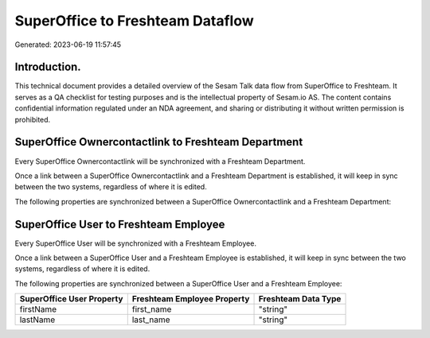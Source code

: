 =================================
SuperOffice to Freshteam Dataflow
=================================

Generated: 2023-06-19 11:57:45

Introduction.
------------

This technical document provides a detailed overview of the Sesam Talk data flow from SuperOffice to Freshteam. It serves as a QA checklist for testing purposes and is the intellectual property of Sesam.io AS. The content contains confidential information regulated under an NDA agreement, and sharing or distributing it without written permission is prohibited.

SuperOffice Ownercontactlink to Freshteam Department
----------------------------------------------------
Every SuperOffice Ownercontactlink will be synchronized with a Freshteam Department.

Once a link between a SuperOffice Ownercontactlink and a Freshteam Department is established, it will keep in sync between the two systems, regardless of where it is edited.

The following properties are synchronized between a SuperOffice Ownercontactlink and a Freshteam Department:

.. list-table::
   :header-rows: 1

   * - SuperOffice Ownercontactlink Property
     - Freshteam Department Property
     - Freshteam Data Type


SuperOffice User to Freshteam Employee
--------------------------------------
Every SuperOffice User will be synchronized with a Freshteam Employee.

Once a link between a SuperOffice User and a Freshteam Employee is established, it will keep in sync between the two systems, regardless of where it is edited.

The following properties are synchronized between a SuperOffice User and a Freshteam Employee:

.. list-table::
   :header-rows: 1

   * - SuperOffice User Property
     - Freshteam Employee Property
     - Freshteam Data Type
   * - firstName
     - first_name
     - "string"
   * - lastName
     - last_name
     - "string"

